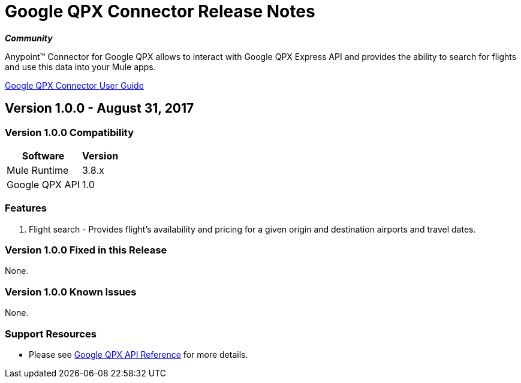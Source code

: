 = Google QPX Connector Release Notes
:keywords: anypoint studio, esb, connector, endpoint, google, qpx, flights

*_Community_*

Anypoint™ Connector for Google QPX allows to interact with Google QPX Express API and provides the ability to search for flights and use this data into your Mule apps.

link:/doc/user-manual.adoc[Google QPX Connector User Guide]

== Version 1.0.0 - August 31, 2017

=== Version 1.0.0 Compatibility

[%header%autowidth]
|===
|Software |Version
|Mule Runtime |3.8.x
|Google QPX API |1.0
|===

=== Features

. Flight search -  Provides flight’s availability and pricing for a given origin and destination airports and travel dates.

=== Version 1.0.0 Fixed in this Release

None.

=== Version 1.0.0 Known Issues

None.

=== Support Resources

* Please see link:https://developers.google.com/qpx-express/v1/[Google QPX API Reference] for more details.
